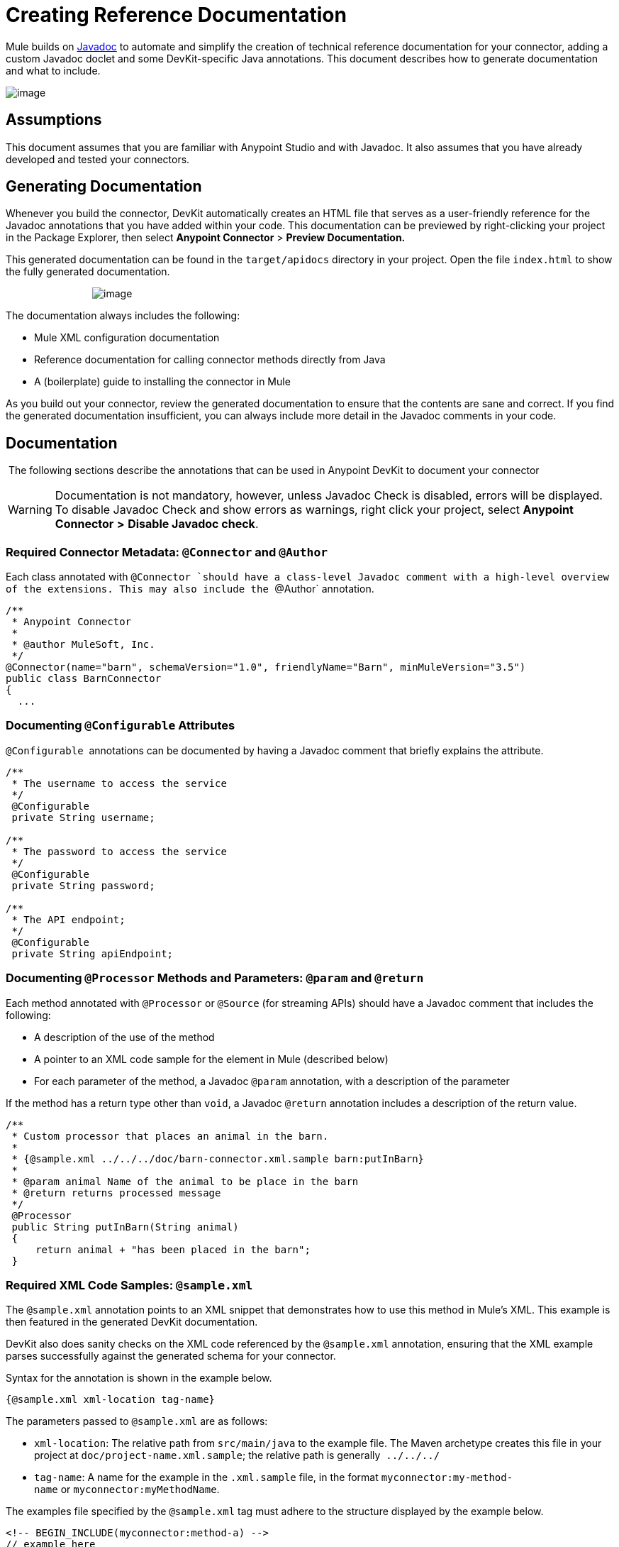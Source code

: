 = Creating Reference Documentation

Mule builds on http://en.wikipedia.org/wiki/Javadoc[Javadoc] to automate and simplify the creation of technical reference documentation for your connector, adding a custom Javadoc doclet and some DevKit-specific Java annotations. This document describes how to generate documentation and what to include.

image:/docs/plugins/servlet/confluence/placeholder/unknown-attachment?locale=en_GB&version=2[image,title="8-package.png"]

== Assumptions

This document assumes that you are familiar with Anypoint Studio and with Javadoc. It also assumes that you have already developed and tested your connectors.

== Generating Documentation

Whenever you build the connector, DevKit automatically creates an HTML file that serves as a user-friendly reference for the Javadoc annotations that you have added within your code. This documentation can be previewed by right-clicking your project in the Package Explorer, then select *Anypoint Connector* > *Preview Documentation.*

This generated documentation can be found in the `target/apidocs` directory in your project. Open the file `index.html` to show the fully generated documentation.

                               image:/docs/download/attachments/122751312/devkit_doc_screenshot.png?version=1&modificationDate=1421451065767[image]

The documentation always includes the following:

* Mule XML configuration documentation
* Reference documentation for calling connector methods directly from Java
* A (boilerplate) guide to installing the connector in Mule

As you build out your connector, review the generated documentation to ensure that the contents are sane and correct. If you find the generated documentation insufficient, you can always include more detail in the Javadoc comments in your code.

== Documentation

 The following sections describe the annotations that can be used in Anypoint DevKit to document your connector

[WARNING]
Documentation is not mandatory, however, unless Javadoc Check is disabled, errors will be displayed. To disable Javadoc Check and show errors as warnings, right click your project, select *Anypoint Connector* *>* *Disable Javadoc check*.

=== Required Connector Metadata: `@Connector` and `@Author`

Each class annotated with `@Connector `should have a class-level Javadoc comment with a high-level overview of the extensions. This may also include the `@Author` annotation.

[source]
----
/**
 * Anypoint Connector
 *
 * @author MuleSoft, Inc.
 */
@Connector(name="barn", schemaVersion="1.0", friendlyName="Barn", minMuleVersion="3.5")
public class BarnConnector
{
  ... 
----

=== Documenting `@Configurable` Attributes

`@Configurable`  annotations can be documented by having a Javadoc comment that briefly explains the attribute.

[source]
----
/**
 * The username to access the service
 */
 @Configurable
 private String username;
 
/**
 * The password to access the service
 */
 @Configurable
 private String password;
   
/**
 * The API endpoint;
 */  
 @Configurable
 private String apiEndpoint;
----

=== Documenting `@Processor` Methods and Parameters: `@param` and `@return`

Each method annotated with `@Processor` or `@Source` (for streaming APIs) should have a Javadoc comment that includes the following:

* A description of the use of the method
* A pointer to an XML code sample for the element in Mule (described below)
* For each parameter of the method, a Javadoc `@param` annotation, with a description of the parameter

If the method has a return type other than `void`, a Javadoc `@return` annotation includes a description of the return value.

[source]
----
/**
 * Custom processor that places an animal in the barn.
 *
 * {@sample.xml ../../../doc/barn-connector.xml.sample barn:putInBarn}
 *
 * @param animal Name of the animal to be place in the barn
 * @return returns processed message
 */
 @Processor
 public String putInBarn(String animal)
 {
     return animal + "has been placed in the barn";
 }
----

=== Required XML Code Samples: `@sample.xml`

The `@sample.xml` annotation points to an XML snippet that demonstrates how to use this method in Mule's XML. This example is then featured in the generated DevKit documentation.

DevKit also does sanity checks on the XML code referenced by the `@sample.xml` annotation, ensuring that the XML example parses successfully against the generated schema for your connector.

Syntax for the annotation is shown in the example below.

[source]
----
{@sample.xml xml-location tag-name}
----

The parameters passed to `@sample.xml` are as follows:

* `xml-location`: The relative path from `src/main/java` to the example file. The Maven archetype creates this file in your project at `doc/project-name.xml.sample`; the relative path is generally  `../../../`  
* `tag-name`: A name for the example in the `.xml.sample` file, in the format `myconnector:my-method-name` or `myconnector:myMethodName`.

The examples file specified by the `@sample.xml` tag must adhere to the structure displayed by the example below.

[source]
----
<!-- BEGIN_INCLUDE(myconnector:method-a) -->
// example here
<!-- END_INCLUDE(myconnector:method-a) -->
<!-- BEGIN_INCLUDE(myconnector:method-b) -->
// example here
<!-- END_INCLUDE(myconnector:method-b) -->
...
...
----

Here is an example for the message processor 'myGreeting' given above.

[source]
----
<!-- BEGIN_INCLUDE(barn:putInBarn) -->
    <barn:put-in-barn animal="#[map-payload:animal]" />
<!-- END_INCLUDE(barn:putInBarn) -->
----

== See Also

* Once you add all required operations to your connector, develop tests, and finish documenting them, move on to link:/docs/display/35X/Packaging+Your+Connector+for+Release[packaging your connector for release].
